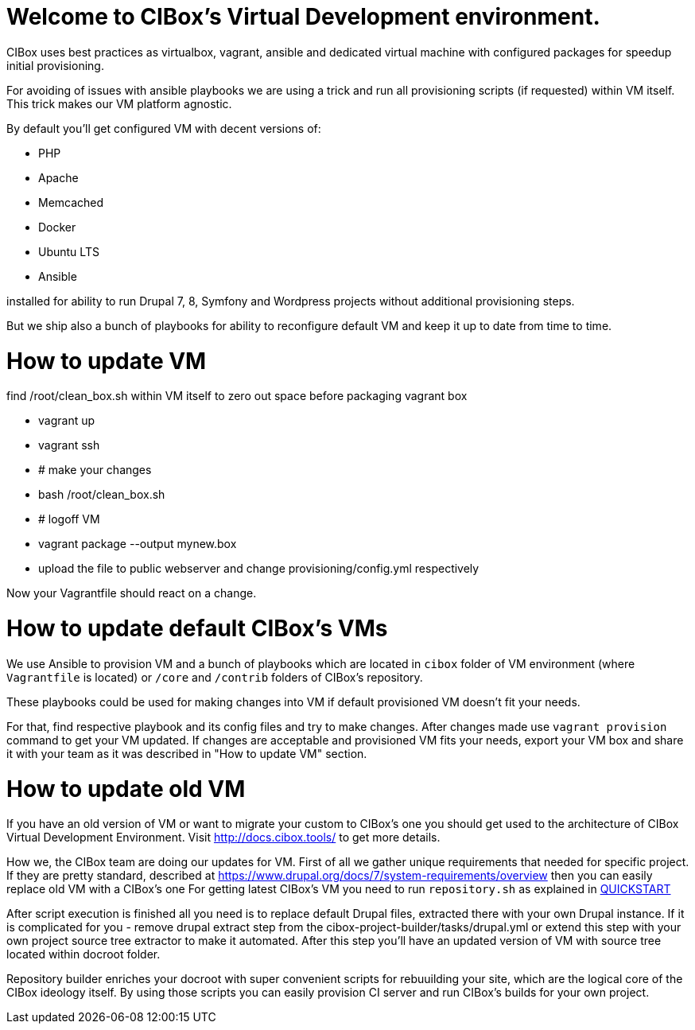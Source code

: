 = Welcome to CIBox's Virtual Development environment.


CIBox uses best practices as virtualbox, vagrant, ansible and dedicated
virtual machine with configured packages for speedup initial
provisioning.

For avoiding of issues with ansible playbooks we are using a trick
and run all provisioning scripts (if requested) within VM itself.
This trick makes our VM platform agnostic.

By default you'll get configured VM with decent versions of:

* PHP
* Apache
* Memcached
* Docker
* Ubuntu LTS
* Ansible

installed for ability to run Drupal 7, 8, Symfony and Wordpress
projects without additional provisioning steps.

But we ship also a bunch of playbooks for ability to reconfigure
default VM and keep it up to date from time to time.

= How to update VM

find /root/clean_box.sh within VM itself to zero out space before
packaging vagrant box

- vagrant up
- vagrant ssh
- # make your changes
- bash /root/clean_box.sh
- # logoff VM
- vagrant package --output mynew.box
- upload the file to public webserver and change
provisioning/config.yml respectively

Now your Vagrantfile should react on a change.

= How to update default CIBox's VMs

We use Ansible to provision VM and a bunch of playbooks which are
located in ```cibox``` folder of VM environment (where ```Vagrantfile```
is located) or ```/core``` and ```/contrib``` folders of CIBox's
repository.

These playbooks could be used for making changes into VM if
default provisioned VM doesn't fit your needs.

For that, find respective playbook and its config files and
try to make changes. After changes made use ```vagrant provision```
command to get your VM updated. If changes are acceptable and
provisioned VM fits your needs, export your VM box and share it
with your team as it was described in "How to update VM" section.

= How to update old VM

If you have an old version of VM or want to migrate your custom
to CIBox's one you should get used to the architecture of CIBox
Virtual Development Environment. Visit http://docs.cibox.tools/
to get more details.

How we, the CIBox team are doing our updates for VM.
First of all we gather unique requirements that needed for
specific project. If they are pretty standard, described at
https://www.drupal.org/docs/7/system-requirements/overview then
you can easily replace old VM with a CIBox's one
For getting latest CIBox's VM you need to run ```repository.sh```
as explained in http://docs.cibox.tools/en/latest/Quickstart/[QUICKSTART]

After script execution is finished all you need is to replace
default Drupal files, extracted there with your own Drupal instance.
If it is complicated for you - remove drupal extract step
from the cibox-project-builder/tasks/drupal.yml or extend
this step with your own project source tree extractor to make
it automated.
After this step you'll have an updated version of VM with
source tree located within docroot folder.

Repository builder enriches your docroot with super convenient
scripts for rebuuilding your site, which are the logical core
of the CIBox ideology itself. By using those scripts you can
easily provision CI server and run CIBox's builds for your
own project.


